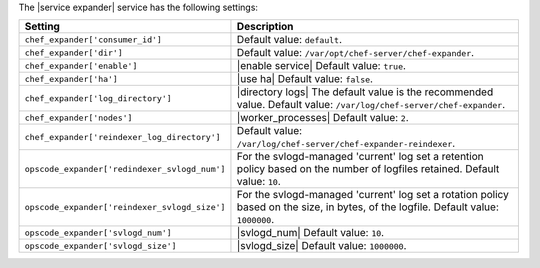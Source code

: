 .. The contents of this file are included in multiple topics.
.. This file should not be changed in a way that hinders its ability to appear in multiple documentation sets.

The |service expander| service has the following settings:

.. list-table::
   :widths: 200 300
   :header-rows: 1

   * - Setting
     - Description
   * - ``chef_expander['consumer_id']``
     - Default value: ``default``.
   * - ``chef_expander['dir']``
     - Default value: ``/var/opt/chef-server/chef-expander``.
   * - ``chef_expander['enable']``
     - |enable service| Default value: ``true``.
   * - ``chef_expander['ha']``
     - |use ha| Default value: ``false``.
   * - ``chef_expander['log_directory']``
     - |directory logs| The default value is the recommended value. Default value: ``/var/log/chef-server/chef-expander``.
   * - ``chef_expander['nodes']``
     - |worker_processes| Default value: ``2``.
   * - ``chef_expander['reindexer_log_directory']``
     - Default value: ``/var/log/chef-server/chef-expander-reindexer``.
   * - ``opscode_expander['redindexer_svlogd_num']``
     - For the svlogd-managed 'current' log set a retention policy based on the number of logfiles retained. Default value: ``10``.
   * - ``opscode_expander['reindexer_svlogd_size']``
     - For the svlogd-managed 'current' log set a rotation policy based on the size, in bytes, of the logfile. Default value: ``1000000``.
   * - ``opscode_expander['svlogd_num']``
     - |svlogd_num| Default value: ``10``.
   * - ``opscode_expander['svlogd_size']``
     - |svlogd_size| Default value: ``1000000``.
